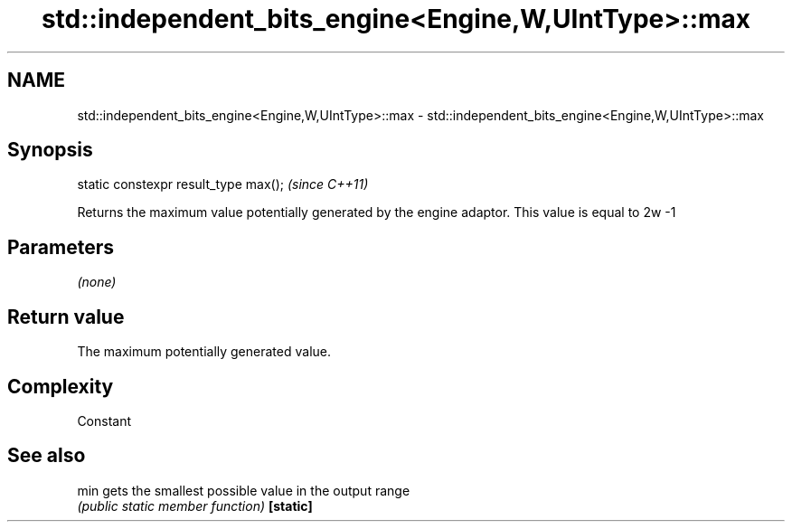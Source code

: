 .TH std::independent_bits_engine<Engine,W,UIntType>::max 3 "2020.03.24" "http://cppreference.com" "C++ Standard Libary"
.SH NAME
std::independent_bits_engine<Engine,W,UIntType>::max \- std::independent_bits_engine<Engine,W,UIntType>::max

.SH Synopsis

static constexpr result_type max();  \fI(since C++11)\fP

Returns the maximum value potentially generated by the engine adaptor. This value is equal to 2w
-1

.SH Parameters

\fI(none)\fP

.SH Return value

The maximum potentially generated value.

.SH Complexity

Constant

.SH See also



min      gets the smallest possible value in the output range
         \fI(public static member function)\fP
\fB[static]\fP




